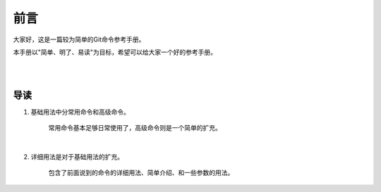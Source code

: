 ====
前言
====

大家好，这是一篇较为简单的Git命令参考手册。

本手册以"简单、明了、易读"为目标，希望可以给大家一个好的参考手册。
 
|

|

----
导读
----
1. 基础用法中分常用命令和高级命令。

    常用命令基本足够日常使用了，高级命令则是一个简单的扩充。

|

2. 详细用法是对于基础用法的扩充。

    包含了前面说到的命令的详细用法、简单介绍、和一些参数的用法。
